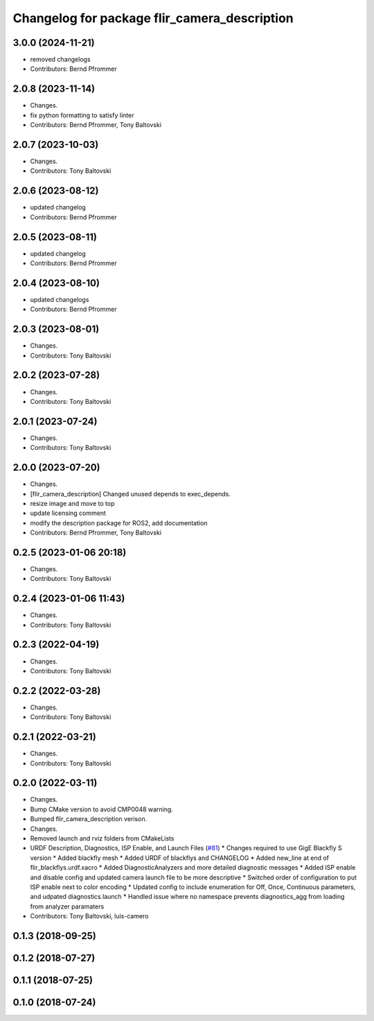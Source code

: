 ^^^^^^^^^^^^^^^^^^^^^^^^^^^^^^^^^^^^^^^^^^^^^
Changelog for package flir_camera_description
^^^^^^^^^^^^^^^^^^^^^^^^^^^^^^^^^^^^^^^^^^^^^

3.0.0 (2024-11-21)
------------------
* removed changelogs
* Contributors: Bernd Pfrommer

2.0.8 (2023-11-14)
------------------
* Changes.
* fix python formatting to satisfy linter
* Contributors: Bernd Pfrommer, Tony Baltovski

2.0.7 (2023-10-03)
------------------
* Changes.
* Contributors: Tony Baltovski

2.0.6 (2023-08-12)
------------------
* updated changelog
* Contributors: Bernd Pfrommer

2.0.5 (2023-08-11)
------------------
* updated changelog
* Contributors: Bernd Pfrommer

2.0.4 (2023-08-10)
------------------
* updated changelogs
* Contributors: Bernd Pfrommer

2.0.3 (2023-08-01)
------------------
* Changes.
* Contributors: Tony Baltovski

2.0.2 (2023-07-28)
------------------
* Changes.
* Contributors: Tony Baltovski

2.0.1 (2023-07-24)
------------------
* Changes.
* Contributors: Tony Baltovski

2.0.0 (2023-07-20)
------------------
* Changes.
* [flir_camera_description] Changed unused depends to exec_depends.
* resize image and move to top
* update licensing comment
* modify the description package for ROS2, add documentation
* Contributors: Bernd Pfrommer, Tony Baltovski

0.2.5 (2023-01-06 20:18)
------------------------
* Changes.
* Contributors: Tony Baltovski

0.2.4 (2023-01-06 11:43)
------------------------
* Changes.
* Contributors: Tony Baltovski

0.2.3 (2022-04-19)
------------------
* Changes.
* Contributors: Tony Baltovski

0.2.2 (2022-03-28)
------------------
* Changes.
* Contributors: Tony Baltovski

0.2.1 (2022-03-21)
------------------
* Changes.
* Contributors: Tony Baltovski

0.2.0 (2022-03-11)
------------------
* Changes.
* Bump CMake version to avoid CMP0048 warning.
* Bumped flir_camera_description verison.
* Changes.
* Removed launch and rviz folders from CMakeLists
* URDF Description, Diagnostics, ISP Enable, and Launch Files (`#81 <https://github.com/ros-drivers/flir_camera_driver/issues/81>`_)
  * Changes required to use GigE Blackfly S version
  * Added blackfly mesh
  * Added URDF of blackflys and CHANGELOG
  * Added new_line at end of flir_blackflys.urdf.xacro
  * Added DiagnosticAnalyzers and more detailed diagnostic messages
  * Added ISP enable and disable config and updated camera launch file to be more descriptive
  * Switched order of configuration to put ISP enable next to color encoding
  * Updated config to include enumeration for Off, Once, Continuous parameters, and udpated diagnostics.launch
  * Handled issue where no namespace prevents diagnostics_agg from loading from analyzer paramaters
* Contributors: Tony Baltovski, luis-camero

0.1.3 (2018-09-25)
------------------

0.1.2 (2018-07-27)
------------------

0.1.1 (2018-07-25)
------------------

0.1.0 (2018-07-24)
------------------
